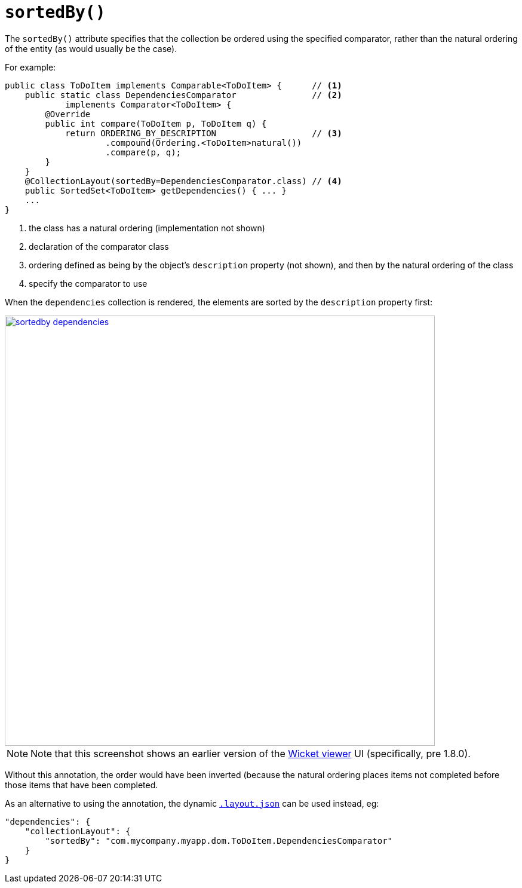 [[_rgant-CollectionLayout_sortedBy]]
= `sortedBy()`
:Notice: Licensed to the Apache Software Foundation (ASF) under one or more contributor license agreements. See the NOTICE file distributed with this work for additional information regarding copyright ownership. The ASF licenses this file to you under the Apache License, Version 2.0 (the "License"); you may not use this file except in compliance with the License. You may obtain a copy of the License at. http://www.apache.org/licenses/LICENSE-2.0 . Unless required by applicable law or agreed to in writing, software distributed under the License is distributed on an "AS IS" BASIS, WITHOUT WARRANTIES OR  CONDITIONS OF ANY KIND, either express or implied. See the License for the specific language governing permissions and limitations under the License.
:_basedir: ../
:_imagesdir: images/


The `sortedBy()` attribute specifies that the collection be ordered using the specified comparator, rather than the natural ordering of the entity (as would usually be the case).

For example:

[source,java]
----
public class ToDoItem implements Comparable<ToDoItem> {      // <1>
    public static class DependenciesComparator               // <2>
            implements Comparator<ToDoItem> {
        @Override
        public int compare(ToDoItem p, ToDoItem q) {
            return ORDERING_BY_DESCRIPTION                   // <3>
                    .compound(Ordering.<ToDoItem>natural())
                    .compare(p, q);
        }
    }
    @CollectionLayout(sortedBy=DependenciesComparator.class) // <4>
    public SortedSet<ToDoItem> getDependencies() { ... }
    ...
}
----
<1> the class has a natural ordering (implementation not shown)
<2> declaration of the comparator class
<3> ordering defined as being by the object's `description` property (not shown), and then by the natural ordering of the class
<4> specify the comparator to use

When the `dependencies` collection is rendered, the elements are sorted by the `description` property first:

image::{_imagesdir}reference-annotations/CollectionLayout/sortedby-dependencies.png[width="720px",link="{_imagesdir}reference-annotations/CollectionLayout/sortedby-dependencies.png"]

[NOTE]
====
Note that this screenshot shows an earlier version of the xref:ugvw.adoc#[Wicket viewer] UI (specifically, pre 1.8.0).
====


Without this annotation, the order would have been inverted (because the natural ordering places items not completed before those items that have been completed.




As an alternative to using the annotation, the dynamic xref:ugfun.adoc#_ugfun_object-layout_dynamic[`.layout.json`]
can be used instead, eg:

[source,javascript]
----
"dependencies": {
    "collectionLayout": {
        "sortedBy": "com.mycompany.myapp.dom.ToDoItem.DependenciesComparator"
    }
}
----
